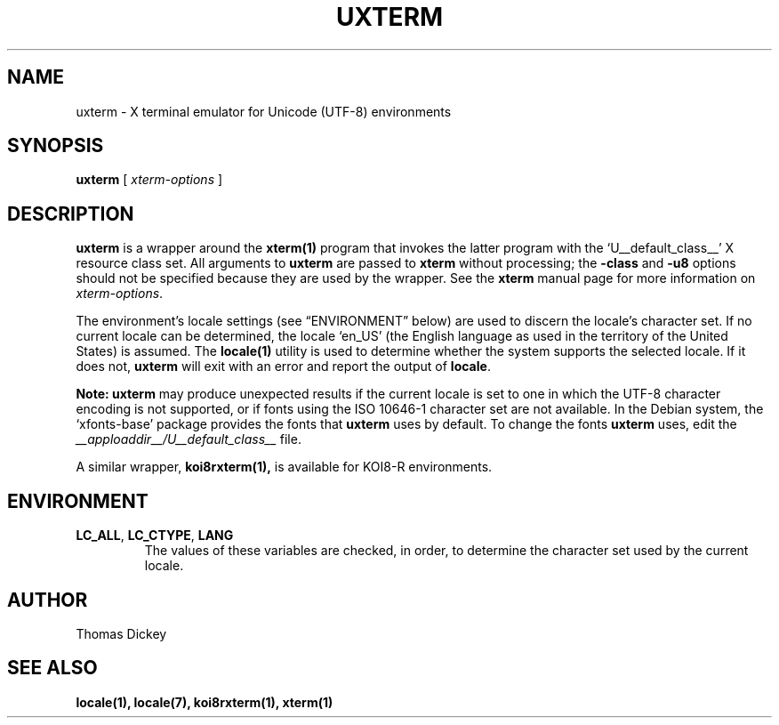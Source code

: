 .\" $XTermId: uxterm.man,v 1.5 2012/10/23 23:25:53 tom Exp $
.\"
.\" Copyright 2001, 2004 Branden Robinson
.\"
.\" Permission is hereby granted, free of charge, to any person obtaining a
.\" copy of this software and associated documentation files (the "Software"),
.\" to deal in the Software without restriction, including without limitation
.\" the rights to use, copy, modify, merge, publish, distribute, sublicense,
.\" and/or sell copies of the Software, and to permit persons to whom the
.\" Software is furnished to do so, subject to the following conditions:
.\"
.\" The above copyright notice and this permission notice shall be included in
.\" all copies or substantial portions of the Software.
.\"
.\" THE SOFTWARE IS PROVIDED "AS IS", WITHOUT WARRANTY OF ANY KIND, EXPRESS OR
.\" IMPLIED, INCLUDING BUT NOT LIMITED TO THE WARRANTIES OF MERCHANTABILITY,
.\" FITNESS FOR A PARTICULAR PURPOSE AND NONINFRINGEMENT.  IN NO EVENT SHALL
.\" SOFTWARE IN THE PUBLIC INTEREST, INC. BE LIABLE FOR ANY CLAIM, DAMAGES OR
.\" OTHER LIABILITY, WHETHER IN AN ACTION OF CONTRACT, TORT OR OTHERWISE,
.\" ARISING FROM, OUT OF OR IN CONNECTION WITH THE SOFTWARE OR THE USE OR OTHER
.\" DEALINGS IN THE SOFTWARE.
.TH UXTERM 1 "__app_date__" "__app_version__" "X Window System"
.SH NAME
uxterm \- X terminal emulator for Unicode (UTF-8) environments
.SH SYNOPSIS
.B uxterm
[
.I xterm-options
]
.SH DESCRIPTION
.B uxterm
is a wrapper around the
.BR xterm(1)
program that invokes the latter program with the \(oqU__default_class__\(cq X resource
class set.
All arguments to
.B uxterm
are passed to
.B xterm
without processing; the
.B \-class
and
.B \-u8
options should not be specified because they are used by the wrapper.
See the
.B xterm
manual page for more information on
.IR xterm-options .
.PP
The environment's locale settings (see \(lqENVIRONMENT\(rq below) are
used to discern the locale's character set.
If no current locale can be determined, the locale \(oqen_US\(cq (the
English language as used in the territory of the United States) is assumed.
The
.BR locale(1)
utility is used to determine whether the system supports the selected
locale.
If it does not,
.B uxterm
will exit with an error and report the output of
.BR locale .
.PP
.B Note: uxterm
may produce unexpected results if the current locale is set to one in which
the UTF-8 character encoding is not supported, or if fonts using the ISO
10646-1 character set are not available.
In the Debian system, the \(oqxfonts\-base\(cq package provides the fonts
that
.B uxterm
uses by default.
To change the fonts
.B uxterm
uses, edit the
.I __apploaddir__/U__default_class__
file.
.PP
A similar wrapper,
.BR koi8rxterm(1),
is available for KOI8-R environments.
.SH ENVIRONMENT
.TP
.B LC_ALL\fR, \fBLC_CTYPE\fR, \fBLANG
The values of these variables are checked, in order, to determine the
character set used by the current locale.
.SH AUTHOR
Thomas Dickey
.SH "SEE ALSO"
.BR locale(1),
.BR locale(7),
.BR koi8rxterm(1),
.BR xterm(1)
